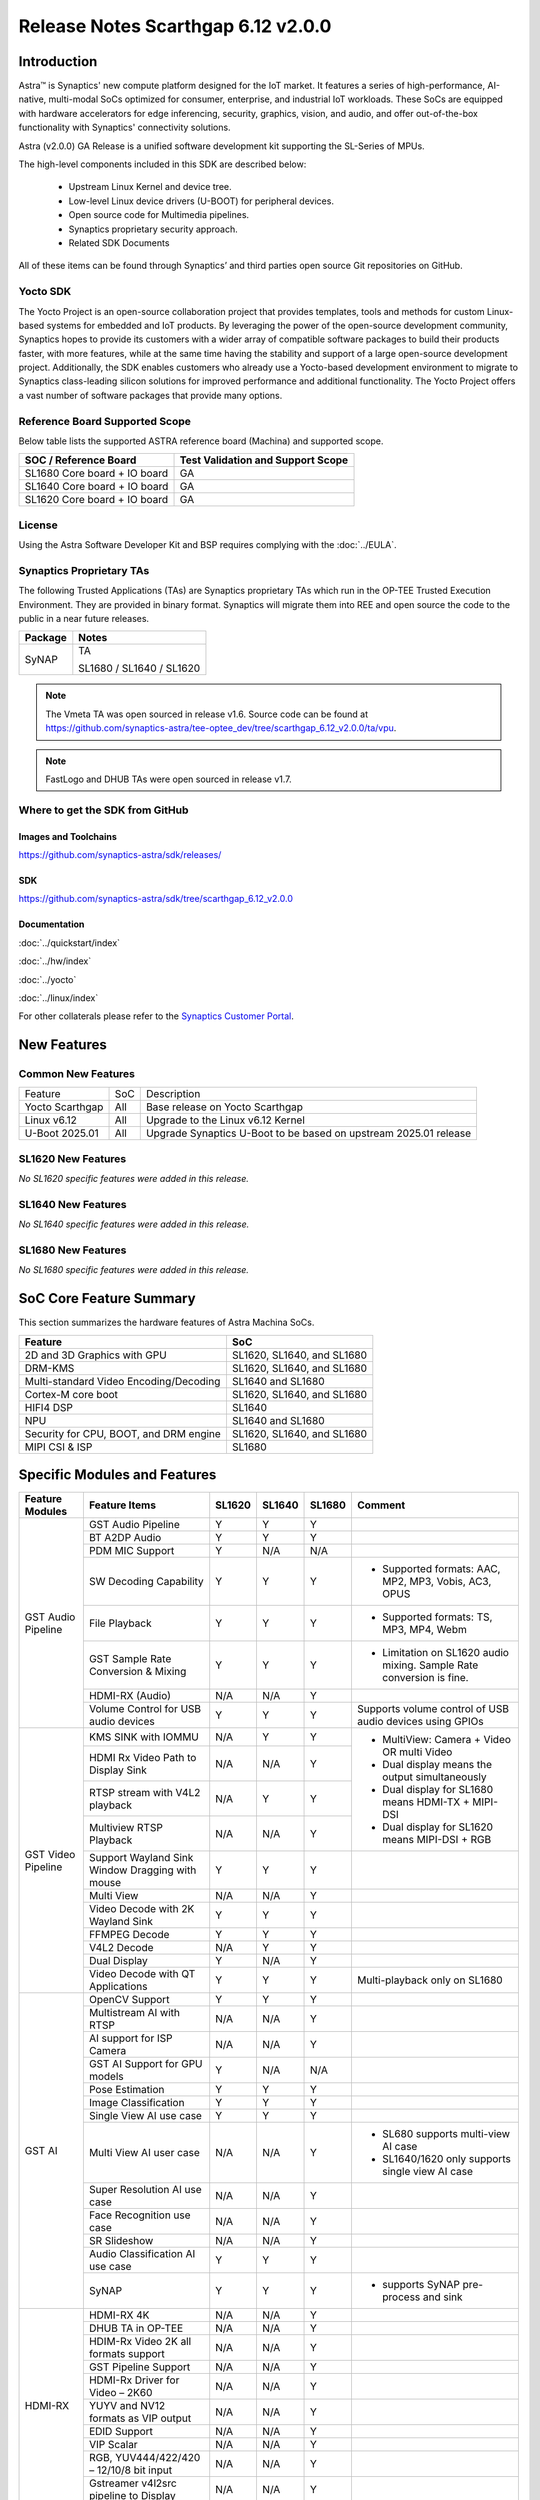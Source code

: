 ===================================
Release Notes Scarthgap 6.12 v2.0.0
===================================

.. highlight:: console

Introduction
============

Astra™ is Synaptics' new compute platform designed for the IoT market. It features a series of high-performance,
AI-native, multi-modal SoCs optimized for consumer, enterprise, and industrial IoT workloads. These SoCs are
equipped with hardware accelerators for edge inferencing, security, graphics, vision, and audio, and offer
out-of-the-box functionality with Synaptics' connectivity solutions.

Astra (v2.0.0) GA Release is a unified software development kit supporting the SL-Series of MPUs.

The high-level components included in this SDK are described below:

    * Upstream Linux Kernel and device tree.
    * Low-level Linux device drivers (U-BOOT) for peripheral devices.
    * Open source code for Multimedia pipelines.
    * Synaptics proprietary security approach.
    * Related SDK Documents

All of these items can be found through Synaptics’ and third parties open source Git repositories on GitHub.

Yocto SDK
---------

The Yocto Project is an open-source collaboration project that provides templates, tools and
methods for custom Linux-based systems for embedded and IoT products. By leveraging the power
of the open-source development community, Synaptics hopes to provide its customers with a wider
array of compatible software packages to build their products faster, with more features, while
at the same time having the stability and support of a large open-source development project.
Additionally, the SDK enables customers who already use a Yocto-based development environment
to migrate to Synaptics class-leading silicon solutions for improved performance and additional
functionality. The Yocto Project offers a vast number of software packages that provide many options.

Reference Board Supported Scope
-------------------------------

Below table lists the supported ASTRA reference board (Machina) and supported scope.

============================       =================================
SOC / Reference Board              Test Validation and Support Scope
============================       =================================
SL1680 Core board + IO board       GA
SL1640 Core board + IO board       GA
SL1620 Core board + IO board       GA
============================       =================================

License
-------

Using the Astra Software Developer Kit and BSP requires complying with the :doc:`../EULA`.

Synaptics Proprietary TAs
-------------------------

The following Trusted Applications (TAs) are Synaptics proprietary TAs which run in the OP-TEE Trusted Execution Environment.
They are provided in binary format. Synaptics will migrate them into REE and open source the code to the public in a near future releases.

========    =========================
Package     Notes
========    =========================
SyNAP       TA

            SL1680 / SL1640 / SL1620

========    =========================

.. note::

    The Vmeta TA was open sourced in release v1.6. Source code can be found at
    `<https://github.com/synaptics-astra/tee-optee_dev/tree/scarthgap_6.12_v2.0.0/ta/vpu>`__.

.. note::

    FastLogo and DHUB TAs were open sourced in release v1.7.

Where to get the SDK from GitHub
--------------------------------

Images and Toolchains
^^^^^^^^^^^^^^^^^^^^^

`<https://github.com/synaptics-astra/sdk/releases/>`__

SDK
^^^

`<https://github.com/synaptics-astra/sdk/tree/scarthgap_6.12_v2.0.0>`__

Documentation
^^^^^^^^^^^^^

:doc:`../quickstart/index`

:doc:`../hw/index`

:doc:`../yocto`

:doc:`../linux/index`

For other collaterals please refer to the `Synaptics Customer Portal <https://cp.synaptics.com/>`__.

New Features
============

Common New Features
-------------------

+-----------------------------+--------------------------+--------------------------------------------------------------------+
| Feature                     | SoC                      | Description                                                        |
+-----------------------------+--------------------------+--------------------------------------------------------------------+
| Yocto Scarthgap             | All                      | Base release on Yocto Scarthgap                                    |
+-----------------------------+--------------------------+--------------------------------------------------------------------+
| Linux v6.12                 | All                      | Upgrade to the Linux v6.12 Kernel                                  |
+-----------------------------+--------------------------+--------------------------------------------------------------------+
| U-Boot 2025.01              | All                      | Upgrade Synaptics U-Boot to be based on upstream 2025.01 release   |
+-----------------------------+--------------------------+--------------------------------------------------------------------+

SL1620 New Features
-------------------

*No SL1620 specific features were added in this release.*

SL1640 New Features
-------------------

*No SL1640 specific features were added in this release.*

SL1680 New Features
-------------------

*No SL1680 specific features were added in this release.*


SoC Core Feature Summary
========================

This section summarizes the hardware features of Astra Machina SoCs.

======================================    ==========================
Feature                                   SoC
======================================    ==========================
2D and 3D Graphics with GPU               SL1620, SL1640, and SL1680
DRM-KMS                                   SL1620, SL1640, and SL1680
Multi-standard Video Encoding/Decoding    SL1640 and SL1680
Cortex-M core boot                        SL1620, SL1640, and SL1680
HIFI4 DSP                                 SL1640
NPU                                       SL1640 and SL1680
Security for CPU, BOOT, and DRM engine    SL1620, SL1640, and SL1680
MIPI CSI & ISP                            SL1680
======================================    ==========================

Specific Modules and Features
=============================

+--------------------+-----------------------------------------------------+---------+---------+---------+--------------------------------------------------------------------------------+
| Feature Modules    | Feature Items                                       |  SL1620 | SL1640  | SL1680  | Comment                                                                        |
+====================+=====================================================+=========+=========+=========+================================================================================+
| GST Audio Pipeline | GST Audio Pipeline                                  |    Y    |    Y    |    Y    |                                                                                |
|                    +-----------------------------------------------------+---------+---------+---------+--------------------------------------------------------------------------------+
|                    | BT A2DP Audio                                       |    Y    |    Y    |    Y    |                                                                                |
|                    +-----------------------------------------------------+---------+---------+---------+--------------------------------------------------------------------------------+
|                    | PDM MIC Support                                     |    Y    |   N/A   |   N/A   |                                                                                |
|                    +-----------------------------------------------------+---------+---------+---------+--------------------------------------------------------------------------------+
|                    | SW Decoding Capability                              |    Y    |    Y    |    Y    | - Supported formats: AAC, MP2, MP3, Vobis, AC3, OPUS                           |
|                    +-----------------------------------------------------+---------+---------+---------+--------------------------------------------------------------------------------+
|                    | File Playback                                       |    Y    |    Y    |    Y    | - Supported formats: TS, MP3, MP4, Webm                                        |
|                    +-----------------------------------------------------+---------+---------+---------+--------------------------------------------------------------------------------+
|                    | GST Sample Rate Conversion & Mixing                 |    Y    |    Y    |    Y    | - Limitation on SL1620 audio mixing.                                           |
|                    |                                                     |         |         |         |   Sample Rate conversion is fine.                                              |
|                    +-----------------------------------------------------+---------+---------+---------+--------------------------------------------------------------------------------+
|                    | HDMI-RX (Audio)                                     |   N/A   |   N/A   |    Y    |                                                                                |
|                    +-----------------------------------------------------+---------+---------+---------+--------------------------------------------------------------------------------+
|                    | Volume Control for USB audio devices                |    Y    |    Y    |    Y    | Supports volume control of USB audio devices using GPIOs                       |
+--------------------+-----------------------------------------------------+---------+---------+---------+--------------------------------------------------------------------------------+
| GST Video Pipeline | KMS SINK with IOMMU                                 |   N/A   |    Y    |    Y    | - MultiView: Camera + Video OR multi Video                                     |
|                    +-----------------------------------------------------+---------+---------+---------+ - Dual display means the output simultaneously                                 |
|                    | HDMI Rx Video Path to Display Sink                  |   N/A   |   N/A   |    Y    | - Dual display for SL1680 means HDMI-TX + MIPI-DSI                             |
|                    +-----------------------------------------------------+---------+---------+---------+ - Dual display for SL1620 means MIPI-DSI + RGB                                 |
|                    | RTSP stream with V4L2 playback                      |   N/A   |    Y    |    Y    |                                                                                |
|                    +-----------------------------------------------------+---------+---------+---------+                                                                                |
|                    | Multiview RTSP Playback                             |   N/A   |   N/A   |    Y    |                                                                                |
|                    +-----------------------------------------------------+---------+---------+---------+--------------------------------------------------------------------------------+
|                    | Support Wayland Sink Window Dragging with mouse     |    Y    |    Y    |    Y    |                                                                                |
|                    +-----------------------------------------------------+---------+---------+---------+--------------------------------------------------------------------------------+
|                    | Multi View                                          |   N/A   |   N/A   |    Y    |                                                                                |
|                    +-----------------------------------------------------+---------+---------+---------+--------------------------------------------------------------------------------+
|                    | Video Decode with 2K Wayland Sink                   |    Y    |    Y    |    Y    |                                                                                |
|                    +-----------------------------------------------------+---------+---------+---------+--------------------------------------------------------------------------------+
|                    | FFMPEG Decode                                       |    Y    |    Y    |    Y    |                                                                                |
|                    +-----------------------------------------------------+---------+---------+---------+--------------------------------------------------------------------------------+
|                    | V4L2 Decode                                         |   N/A   |    Y    |    Y    |                                                                                |
|                    +-----------------------------------------------------+---------+---------+---------+--------------------------------------------------------------------------------+
|                    | Dual Display                                        |    Y    |   N/A   |    Y    |                                                                                |
|                    +-----------------------------------------------------+---------+---------+---------+--------------------------------------------------------------------------------+
|                    | Video Decode with QT Applications                   |    Y    |    Y    |    Y    | Multi-playback only on SL1680                                                  |
+--------------------+-----------------------------------------------------+---------+---------+---------+--------------------------------------------------------------------------------+
| GST AI             | OpenCV Support                                      |    Y    |    Y    |    Y    |                                                                                |
|                    +-----------------------------------------------------+---------+---------+---------+--------------------------------------------------------------------------------+
|                    | Multistream AI with RTSP                            |   N/A   |   N/A   |    Y    |                                                                                |
|                    +-----------------------------------------------------+---------+---------+---------+--------------------------------------------------------------------------------+
|                    | AI support for ISP Camera                           |   N/A   |   N/A   |    Y    |                                                                                |
|                    +-----------------------------------------------------+---------+---------+---------+--------------------------------------------------------------------------------+
|                    | GST AI Support for GPU models                       |    Y    |   N/A   |   N/A   |                                                                                |
|                    +-----------------------------------------------------+---------+---------+---------+--------------------------------------------------------------------------------+
|                    | Pose Estimation                                     |    Y    |    Y    |    Y    |                                                                                |
|                    +-----------------------------------------------------+---------+---------+---------+--------------------------------------------------------------------------------+
|                    | Image Classification                                |    Y    |    Y    |    Y    |                                                                                |
|                    +-----------------------------------------------------+---------+---------+---------+--------------------------------------------------------------------------------+
|                    | Single View AI use case                             |    Y    |    Y    |    Y    |                                                                                |
|                    +-----------------------------------------------------+---------+---------+---------+--------------------------------------------------------------------------------+
|                    | Multi View AI user case                             |   N/A   |   N/A   |    Y    | - SL680 supports multi-view AI case                                            |
|                    |                                                     |         |         |         | - SL1640/1620 only supports single view AI case                                |
|                    +-----------------------------------------------------+---------+---------+---------+--------------------------------------------------------------------------------+
|                    | Super Resolution AI use case                        |   N/A   |   N/A   |    Y    |                                                                                |
|                    +-----------------------------------------------------+---------+---------+---------+--------------------------------------------------------------------------------+
|                    | Face Recognition use case                           |   N/A   |   N/A   |    Y    |                                                                                |
|                    +-----------------------------------------------------+---------+---------+---------+--------------------------------------------------------------------------------+
|                    | SR Slideshow                                        |   N/A   |   N/A   |    Y    |                                                                                |
|                    +-----------------------------------------------------+---------+---------+---------+--------------------------------------------------------------------------------+
|                    | Audio Classification AI use case                    |    Y    |    Y    |    Y    |                                                                                |
|                    +-----------------------------------------------------+---------+---------+---------+--------------------------------------------------------------------------------+
|                    | SyNAP                                               |    Y    |    Y    |    Y    | - supports SyNAP pre-process and sink                                          |
+--------------------+-----------------------------------------------------+---------+---------+---------+--------------------------------------------------------------------------------+
| HDMI-RX            | HDMI-RX 4K                                          |   N/A   |   N/A   |    Y    |                                                                                |
|                    +-----------------------------------------------------+---------+---------+---------+--------------------------------------------------------------------------------+
|                    | DHUB TA in OP-TEE                                   |   N/A   |   N/A   |    Y    |                                                                                |
|                    +-----------------------------------------------------+---------+---------+---------+--------------------------------------------------------------------------------+
|                    | HDIM-Rx Video 2K all formats support                |   N/A   |   N/A   |    Y    |                                                                                |
|                    +-----------------------------------------------------+---------+---------+---------+--------------------------------------------------------------------------------+
|                    | GST Pipeline Support                                |   N/A   |   N/A   |    Y    |                                                                                |
|                    +-----------------------------------------------------+---------+---------+---------+--------------------------------------------------------------------------------+
|                    | HDMI-Rx Driver for Video – 2K60                     |   N/A   |   N/A   |    Y    |                                                                                |
|                    +-----------------------------------------------------+---------+---------+---------+--------------------------------------------------------------------------------+
|                    | YUYV and NV12 formats as VIP output                 |   N/A   |   N/A   |    Y    |                                                                                |
|                    +-----------------------------------------------------+---------+---------+---------+--------------------------------------------------------------------------------+
|                    | EDID Support                                        |   N/A   |   N/A   |    Y    |                                                                                |
|                    +-----------------------------------------------------+---------+---------+---------+--------------------------------------------------------------------------------+
|                    | VIP Scalar                                          |   N/A   |   N/A   |    Y    |                                                                                |
|                    +-----------------------------------------------------+---------+---------+---------+--------------------------------------------------------------------------------+
|                    | RGB, YUV444/422/420 – 12/10/8 bit input             |   N/A   |   N/A   |    Y    |                                                                                |
|                    +-----------------------------------------------------+---------+---------+---------+--------------------------------------------------------------------------------+
|                    | Gstreamer v4l2src pipeline to Display               |   N/A   |   N/A   |    Y    |                                                                                |
+--------------------+-----------------------------------------------------+---------+---------+---------+--------------------------------------------------------------------------------+
| DRM-KMS            | Fastlogo with OP-TEE                                |    Y    |    Y    |    Y    | Supports both HDMI and MIPI                                                    |
|                    +-----------------------------------------------------+---------+---------+---------+--------------------------------------------------------------------------------+
|                    | HDMI Hot Plug Detect and Dynamic Resolution Change  |   N/A   |    Y    |    Y    |                                                                                |
|                    +-----------------------------------------------------+---------+---------+---------+--------------------------------------------------------------------------------+
|                    | EDID parsing                                        |   N/A   |    Y    |    Y    |                                                                                |
|                    +-----------------------------------------------------+---------+---------+---------+--------------------------------------------------------------------------------+
|                    | MIPI, HDMI on Astra Machina boards                  |    Y    |    Y    |    Y    | - SL1620 /SL1640 supports either HDMI or MIPI output.                          |
|                    |                                                     |         |         |         |                                                                                |
|                    |                                                     |         |         |         | - SL1680 supports HDMI and MIPI simultaneously.                                |
|                    |                                                     |         |         |         |                                                                                |
|                    |                                                     |         |         |         |   Default is HDMI, can be changes to MIPI via DTS                              |
|                    |                                                     |         |         |         |                                                                                |
+--------------------+-----------------------------------------------------+---------+---------+---------+--------------------------------------------------------------------------------+
| Display            | Wayland Display Server                              |    Y    |    Y    |    Y    |                                                                                |
|                    +-----------------------------------------------------+---------+---------+---------+--------------------------------------------------------------------------------+
|                    | X11 Display Server                                  |    Y    |    Y    |    Y    |                                                                                |
+--------------------+-----------------------------------------------------+---------+---------+---------+--------------------------------------------------------------------------------+
| V4L2 ISP           | Dual / Single Sensor V4L2 ISP Driver                |   N/A   |   N/A   |    Y    | - ISP feature is only for SL1680                                               |
|                    +-----------------------------------------------------+---------+---------+---------+                                                                                |
|                    | Support for 4K input and output                     |   N/A   |   N/A   |    Y    | - Known limitation of Downscaling of inputs: YUV420 SP 10bit and RGB 888       |
|                    +-----------------------------------------------------+---------+---------+---------+                                                                                |
|                    | Support for downscaling of the inputs               |   N/A   |   N/A   |    Y    |                                                                                |
|                    +-----------------------------------------------------+---------+---------+---------+--------------------------------------------------------------------------------+
|                    | Support cropping in ISP down scaler                 |   N/A   |   N/A   |    Y    |                                                                                |
|                    +-----------------------------------------------------+---------+---------+---------+--------------------------------------------------------------------------------+
|                    | Supports Bayer and RGB formats                      |   N/A   |   N/A   |    Y    |                                                                                |
|                    +-----------------------------------------------------+---------+---------+---------+--------------------------------------------------------------------------------+
|                    | Support Simultaneous Path Playback w/ Single Sensor |   N/A   |   N/A   |    Y    |                                                                                |
|                    +-----------------------------------------------------+---------+---------+---------+--------------------------------------------------------------------------------+
|                    | Direct Sensor(MCM) output for ISP bypass            |   N/A   |   N/A   |    Y    |                                                                                |
+--------------------+-----------------------------------------------------+---------+---------+---------+--------------------------------------------------------------------------------+
| U-Boot             | EMMC HS400 support                                  |    Y    |    Y    |    Y    |                                                                                |
|                    +-----------------------------------------------------+---------+---------+---------+--------------------------------------------------------------------------------+
|                    | SL1620 1G DDR4 x 16 support                         |    Y    |   N/A   |   N/A   |                                                                                |
|                    +-----------------------------------------------------+---------+---------+---------+--------------------------------------------------------------------------------+
|                    | DVFS Support                                        |    Y    |    Y    |    Y    | VCPU DVFS can be supported on SL1620/SL1640/SL1680                             |
|                    |                                                     |         |         |         |                                                                                |
|                    |                                                     |         |         |         | VCORE DVFS is only supported on SL1640                                         |
|                    +-----------------------------------------------------+---------+---------+---------+--------------------------------------------------------------------------------+
|                    | U-BOOT v1.1.1                                       |    Y    |    Y    |    Y    | `Release Notes                                                                 |
|                    |                                                     |         |         |         | <https://github.com/synaptics-astra/spi-u-boot/blob/v1.1.1/RELEASE_NOTES.md>`__|
|                    |                                                     |         |         |         |                                                                                |
|                    +-----------------------------------------------------+---------+---------+---------+--------------------------------------------------------------------------------+
|                    | General peripherals support                         |    Y    |    Y    |    Y    | - Supports USB2.0 devices                                                      |
|                    |                                                     |         |         |         | - Supports USB3.0 host                                                         |
|                    |                                                     |         |         |         | - Supports Ethernet                                                            |
|                    |                                                     |         |         |         | - Supports SPI Flash                                                           |
|                    +-----------------------------------------------------+---------+---------+---------+--------------------------------------------------------------------------------+
|                    | Boot mode:  from eMMC                               |    Y    |    Y    |    Y    | - Support eMMC HS400 mode                                                      |
|                    +-----------------------------------------------------+---------+---------+---------+--------------------------------------------------------------------------------+
|                    | Boot mode:  from SD-CARD                            |    Y    |    Y    |    Y    |                                                                                |
|                    +-----------------------------------------------------+---------+---------+---------+--------------------------------------------------------------------------------+
|                    | Image Upgrade                                       |    Y    |    Y    |    Y    | - Supports eMMC image upgrade with USB U-Boot,                                 |
|                    |                                                     |         |         |         |                                                                                |
|                    |                                                     |         |         |         |   SPI U-Boot and SU-Boot                                                       |
|                    |                                                     |         |         |         |                                                                                |
|                    |                                                     |         |         |         | - Supports SD card image upgrade with SPI U-Boot and                           |
|                    |                                                     |         |         |         |                                                                                |
|                    |                                                     |         |         |         |   SU-Boot                                                                      |
|                    |                                                     |         |         |         |                                                                                |
|                    |                                                     |         |         |         | - USB U-Boot: image via TFTP and USB target                                    |
|                    |                                                     |         |         |         |                                                                                |
|                    |                                                     |         |         |         |   (connected to PC)                                                            |
|                    |                                                     |         |         |         |                                                                                |
|                    |                                                     |         |         |         | - SPI U-Boot: image via TFTP and USB Host                                      |
|                    |                                                     |         |         |         |                                                                                |
|                    |                                                     |         |         |         |   (connected to USB Disk)                                                      |
|                    |                                                     |         |         |         |                                                                                |
|                    |                                                     |         |         |         | - SU-Boot: image via TFTP and USB Host                                         |
|                    |                                                     |         |         |         |                                                                                |
|                    |                                                     |         |         |         |   (connected to USB Disk)                                                      |
|                    |                                                     |         |         |         |                                                                                |
|                    |                                                     |         |         |         | - Supports sparse image slices (Yocto will generate                            |
|                    |                                                     |         |         |         |                                                                                |
|                    |                                                     |         |         |         |   sparse image automatically).                                                 |
|                    |                                                     |         |         |         |                                                                                |
|                    +-----------------------------------------------------+---------+---------+---------+--------------------------------------------------------------------------------+
|                    | Suspend to RAM (S3) Power State                     |    Y    |   N/A   |   N/A   |                                                                                |
|                    +-----------------------------------------------------+---------+---------+---------+--------------------------------------------------------------------------------+
|                    | Low Power Standby                                   |   N/A   |    Y    |    Y    |                                                                                |
+--------------------+-----------------------------------------------------+---------+---------+---------+--------------------------------------------------------------------------------+
| OP-TEE             | OP-TEE enabled                                      |    Y    |    Y    |    Y    |                                                                                |
+--------------------+-----------------------------------------------------+---------+---------+---------+--------------------------------------------------------------------------------+
| WIFI               | WIFI 6 & WIFI 6E                                    |    Y    |    Y    |    Y    | wpa_supplicant 2.11                                                            |
|                    +-----------------------------------------------------+---------+---------+---------+--------------------------------------------------------------------------------+
|                    | Host AP mode using hostapd                          |    Y    |    Y    |    Y    |                                                                                |
+--------------------+-----------------------------------------------------+---------+---------+---------+--------------------------------------------------------------------------------+
| Bluetooth          | Supported                                           |    Y    |    Y    |    Y    |                                                                                |
+--------------------+-----------------------------------------------------+---------+---------+---------+--------------------------------------------------------------------------------+

General Modules, Peripherals, and Interfaces Supported
======================================================

+-------------------------------------------------------------------------------------------------------------+
| General                                                                                                     |
+================================+============================================================================+
| Kernel                         | Kernel Version 6.12.11                                                     |
+--------------------------------+----------------------------------------------------------------------------+
| Yocto                          | Scarthgap: 5.0.9                                                           |
+--------------------------------+----------------------------------------------------------------------------+
| U-Boot                         | SPI U-Boot version: v1.1.1                                                 |
|                                |                                                                            |
|                                | USB SU-Boot version: v1.7                                                  |
|                                |                                                                            |
|                                | *Synaptics U-Boot based on U-Boot 2025.01                                  |
|                                |                                                                            |
+--------------------------------+----------------------------------------------------------------------------+
| USB Tool                       | astra-update: 1.0.5                                                        |
+--------------------------------+----------------------------------------------------------------------------+
| OP-TEE                         | OP-TEE version: 4.5.0                                                      |
+--------------------------------+----------------------------------------------------------------------------+
| Gstreamer (GST)                | GST version: 1.22.12                                                       |
+--------------------------------+----------------------------------------------------------------------------+
| ISP Firmware                   | version: 6.5.1                                                             |
+--------------------------------+----------------------------------------------------------------------------+

+-------------------------------------------------------------------------------------------------------------+
| Memory                                                                                                      |
+================================+========+==========+========================================================+
| Memory - DDR                   | SL1620 | DDR3     | 1GB 1866 Mbps                                          |
|                                |        |          +--------------------------------------------------------+
|                                |        |          | 2GB 1866 Mbps                                          |
|                                |        |          +--------------------------------------------------------+
|                                |        |          | 4GB 1866 Mbps                                          |
|                                |        +----------+--------------------------------------------------------+
|                                |        | DDR4     | 1GB 2133 Mbps                                          |
|                                |        |          +--------------------------------------------------------+
|                                |        |          | 2GB 2133 Mbps                                          |
|                                |        |          +--------------------------------------------------------+
|                                |        |          | 4GB 2133 Mbps                                          |
|                                |        +----------+--------------------------------------------------------+
|                                |        | DDR4x16  | 1GB 2133 Mbps                                          |
|                                |        |          +--------------------------------------------------------+
|                                |        |          | 2GB 2133 Mbps                                          |
|                                +--------+----------+--------------------------------------------------------+
|                                | SL1640 | DDR4     | 1GB 3200 Mbps                                          |
|                                |        |          +--------------------------------------------------------+
|                                |        |          | 2GB 2400 / 2666 / 3200 Mbps                            |
|                                |        |          +--------------------------------------------------------+
|                                |        |          | 4GB 3200 Mbps                                          |
|                                |        +----------+--------------------------------------------------------+
|                                |        | DDRx16   | 1GB 3200 Mbps                                          |
|                                |        |          +--------------------------------------------------------+
|                                |        |          | 2GB 3200 Mbps                                          |
|                                |        +----------+--------------------------------------------------------+
|                                |        | LPDDR4   | 2GB 3733 Mbps                                          |
|                                |        |          +--------------------------------------------------------+
|                                |        |          | 3GB 3733 Mbps                                          |
|                                |        |          +--------------------------------------------------------+
|                                |        |          | 4GB 3733 Mbps                                          |
|                                |        +----------+--------------------------------------------------------+
|                                |        | LPDDR4x  | 3733 Mbps                                              |
|                                |        |          +--------------------------------------------------------+
|                                |        |          | 3GB 3733 Mbps                                          |
|                                |        |          +--------------------------------------------------------+
|                                |        |          | 4GB 3733 Mbps                                          |
|                                +--------+----------+--------------------------------------------------------+
|                                | SL1680 | LPDDR4   | 2GB 3733 Mbps                                          |
|                                |        |          +--------------------------------------------------------+
|                                |        |          | 3GB 3733 Mbps                                          |
|                                |        |          +--------------------------------------------------------+
|                                |        |          | 4GB 3733 Mbps                                          |
|                                |        +----------+--------------------------------------------------------+
|                                |        | LPDDR4x  | 2GB 3200 / 3733 Mbps                                   |
|                                |        |          +--------------------------------------------------------+
|                                |        |          | 3GB 3200 / 3733 Mbps                                   |
|                                |        |          +--------------------------------------------------------+
|                                |        |          | 4GB 3733 Mbps                                          |
+--------------------------------+--------+----------+--------------------------------------------------------+
| Memory - eMMC                  | up to 32GB                                                                 |
+--------------------------------+----------------------------------------------------------------------------+

+-------------------------------------------------------------------------------------------------------------+
| General Peripherals                                                                                         |
+================================+============================================================================+
| Interrupt                      | GIC                                                                        |
+--------------------------------+----------------------------------------------------------------------------+
| Clock                          | Controls the system frequency and clock tree distribution                  |
+--------------------------------+----------------------------------------------------------------------------+
| Timer                          |                                                                            |
+--------------------------------+----------------------------------------------------------------------------+
| GPIO                           | GPIO is initialized in earlier phase according to hardware design          |
+--------------------------------+----------------------------------------------------------------------------+
| SDMA                           | Conforms to the DMA engine framework                                       |
+--------------------------------+----------------------------------------------------------------------------+
| UART                           |                                                                            |
+--------------------------------+----------------------------------------------------------------------------+
| USB 2.0 (OTG)                  |                                                                            |
+--------------------------------+----------------------------------------------------------------------------+
| USB 3.0 (Host)                 |                                                                            |
+--------------------------------+----------------------------------------------------------------------------+
| I2C                            |                                                                            |
+--------------------------------+----------------------------------------------------------------------------+
| SPI                            |                                                                            |
+--------------------------------+----------------------------------------------------------------------------+

+-------------------------------------------------------------------------------------------------------------+
| Network                                                                                                     |
+================================+============================================================================+
| Ethernet                       | SL1620: 10 / 100 / 1000 Mbps                                               |
|                                |                                                                            |
|                                | SL1640: 10 / 100 Mbps                                                      |
|                                |                                                                            |
|                                | SL1680: 10 /100 / 1000 Mbps                                                |
|                                |                                                                            |
+--------------------------------+----------------------------------------------------------------------------+
| Wireless Connectivity          | Supports  WIFI & BT                                                        |
+--------------------------------+----------------------------------------------------------------------------+

+-------------------------------------------------------------------------------------------------------------+
| GPU and Display                                                                                             |
+================================+============================================================================+
| GPU                            | * DDK 24.2\@6643903                                                        |
|                                |                                                                            |
|                                | * OpenGL ES 3.2                                                            |
|                                |                                                                            |
|                                | * Mesa 24.0.7                                                              |
|                                |                                                                            |
|                                | * libdrm 2.4.120                                                           |
|                                |                                                                            |
|                                | * Weston 13.0.1                                                            |
|                                |                                                                            |
+--------------------------------+----------------------------------------------------------------------------+
| Direct Rendering Manager (DRM) |                                                                            |
|                                |                                                                            |
| Display                        |                                                                            |
+--------------------------------+----------------------------------------------------------------------------+
| RGB Parallel Output            | Supported on SL1620                                                        |
+--------------------------------+----------------------------------------------------------------------------+
| HDMI-TX                        | Supported on SL1620/SL1640/SL1680                                          |
+--------------------------------+----------------------------------------------------------------------------+
| HDMI-RX                        | Supported on SL1680                                                        |
+--------------------------------+----------------------------------------------------------------------------+
| MIPI-DSI                       | SL1680/SL1640/SL1620. On SL1640 it needs to be enabled via DTS             |
+--------------------------------+----------------------------------------------------------------------------+

+-------------------------------------------------------------------------------------------------------------+
| Camera                                                                                                      |
+================================+============================================================================+
| MIPI-CSI                       | SL1680                                                                     |
+--------------------------------+----------------------------------------------------------------------------+
| ISP                            | SL1680                                                                     |
+--------------------------------+----------------------------------------------------------------------------+

+-------------------------------------------------------------------------------------------------------------+
| Audio Interfaces                                                                                            |
+================================+============================================================================+
| PDM                            | SL1620                                                                     |
+--------------------------------+----------------------------------------------------------------------------+
| SPDIF                          | None                                                                       |
+--------------------------------+----------------------------------------------------------------------------+
| I2S                            | SL1620, SL1640, SL1680                                                     |
+--------------------------------+----------------------------------------------------------------------------+

Supported Camera Modules
------------------------

+--------+------------------------------------------------------------------------------------------+-----------------+------------------------------------------------------+----------------------------------------------------+
| Sensor | Module                                                                                   | Resolution      | Interface (Device Tree Overlay if Required)          | Notes                                              |
+========+==========================================================================================+=================+======================================================+====================================================+
| IMX258 | Synaptics IMX258 Camera Module                                                           | 3840x2160 30fps | MIPI-CSI 0 w/ dolphin-csi0-with-expander.dtbo        | Synaptics SL1680 MIPI CSI Adaptor Board Required   |
|        |                                                                                          | (mode 0)        |                                                      |                                                    |
|        |                                                                                          |                 |                                                      |                                                    |
|        |                                                                                          | 1920x1080 30fps |                                                      |                                                    |
|        |                                                                                          | (mode 1)        |                                                      |                                                    |
|        |                                                                                          |                 |                                                      |                                                    |
+--------+------------------------------------------------------------------------------------------+-----------------+------------------------------------------------------+----------------------------------------------------+
| IMX415 | Synaptics IMX415 Camera Module                                                           | 3840x2160 30fps | MIPI-CSI 0 w/ dolphin-csi0-with-expander.dtbo        | Synaptics SL1680 MIPI CSI Adaptor Board Required   |
|        |                                                                                          | (mode 0)        |                                                      |                                                    |
|        |                                                                                          |                 |                                                      |                                                    |
|        |                                                                                          | 1920x1080 30fps |                                                      |                                                    |
|        |                                                                                          | (mode 1)        |                                                      |                                                    |
|        |                                                                                          |                 |                                                      |                                                    |
+--------+------------------------------------------------------------------------------------------+-----------------+------------------------------------------------------+----------------------------------------------------+
| OV5647 | `Arducam 5MP OV5647 Camera Module                                                        | 640x480 60fps   | MIPI-CSI0                                            | 1920x1080 30fps output is non-calibrated           |
|        | <https://www.arducam.com/product/arducam-ov5647-standard-raspberry-pi-camera-b0033/>`__  | (mode 0)        |                                                      |                                                    |
|        |                                                                                          |                 +------------------------------------------------------+                                                    |
|        |                                                                                          | 1920x1080 30fps | MIPI-CSI 1 w/ dolphin-csi1-without-expander.dtbo     |                                                    |
|        |                                                                                          | (mode 1)        |                                                      |                                                    |
+--------+------------------------------------------------------------------------------------------+-----------------+------------------------------------------------------+----------------------------------------------------+
| IMX477 | `Raspberry Pi High Quality Camera                                                        | 3840x2160 30fps | MIPI-CSI0                                            | Single Sensor Support Only                         |
|        | <https://www.raspberrypi.com/products/raspberry-pi-high-quality-camera/>`__              | (mode 0)        +------------------------------------------------------+                                                    |
|        |                                                                                          |                 |  MIPI-CSI 1 w/ dolphin-csi1-without-expander.dtbo    | 3840x2160 30fps output is non-calibrated           |
+--------+------------------------------------------------------------------------------------------+-----------------+------------------------------------------------------+----------------------------------------------------+

Known Issues and Limitations
============================

.. note::

    Versions of U-Boot included in the Astra SDK v0.9.0 release are not compatible with Astra SDK releases v1.0 or later.
    Please ensure that you are using `USB Tool v1.0 <https://github.com/synaptics-astra/usb-tool/releases/>`__ or later
    when flashing using USB. Or U-Boot `v1.0.0 <https://github.com/synaptics-astra/spi-u-boot/releases/>`__
    or later when updating with internal SPI flash. See :ref:`flash_internal_spi` for instructions on updating the
    internal SPI flash.

.. note::

    U-Boot version v1.1.0 improves emmc flash times significantly. We recommend updating to U-Boot v1.1.0 to benefit from these
    improvements.

.. note::

    SD Boot with release v1.3 and later requires updating to U-Boot `v1.1.1 <https://github.com/synaptics-astra/spi-u-boot/releases/>`__
    or later. See :ref:`flash_internal_spi` for instructions on updating the internal SPI flash.

.. note::

    In Astra v1.3, the default display output for the SL1620 is set to HDMI via a DSI-to-HDMI conversion. Starting with Astra v1.4,
    the onboard DSI-to-HDMI converter for the SL1620 Rev D core module has been enabled. For older core modules, an external
    DSI-to-HDMI adapter board is required. The default display output can be switched to MIPI by following the instructions provided
    in the User Guides. :doc:`../subject/haier_panel_configuration` and :doc:`../subject/waveshare_dsi-configuration`.

.. note::

    In Astra v1.4, the default MIPI display on SL1680 was changed to the Waveshare 7" Panel.

.. note::

    In Astra v1.4, ISP IOMMU only supports the NV12 format. When using RGB888 format, set the v4l2src parameters ``extra-controls="c,mmu_enable=0"``
    to disable IOMMU.

.. note::

    In Astra v1.5, the rootfs partition sizes increased to accommodate the extra packages in the OOBE images. This interferes with OTA since SWUpdate
    expects the rootfs partition size to be the same. To perform OTA on a system with v1.4 installed, please build an image using `v1.4's partition
    sizes <https://github.com/synaptics-astra/configs/blob/v1.4.0/product/sl1680_poky_aarch64_rdk/emmc.pt>`__. (See :doc:`../subject/emmc_layout_customization`)

.. note::

    Network Manager can be supported in Astra 1.7, but it's disabled by default as there are some stability issues found.
    If needed, Network Manager can be enabled. Please, contact the Synaptics Astra support team for more information.

.. note::

    SyNAP AI features are NOT currently available in the Astra Scarthgap v2.0.0 Alpha release. SyNAP will be included in a future release.

Known Issues
------------

+---------+----------+----------+---------------------+--------+-------------------------------------------------------------------------------------+
| SL1620  |  SL1640  |  SL1680  |  Module             |  ID    | Summary                                                                             |
+=========+==========+==========+=====================+========+=====================================================================================+
|         |          |          |                     |        |                                                                                     |
+---------+----------+----------+---------------------+--------+-------------------------------------------------------------------------------------+
